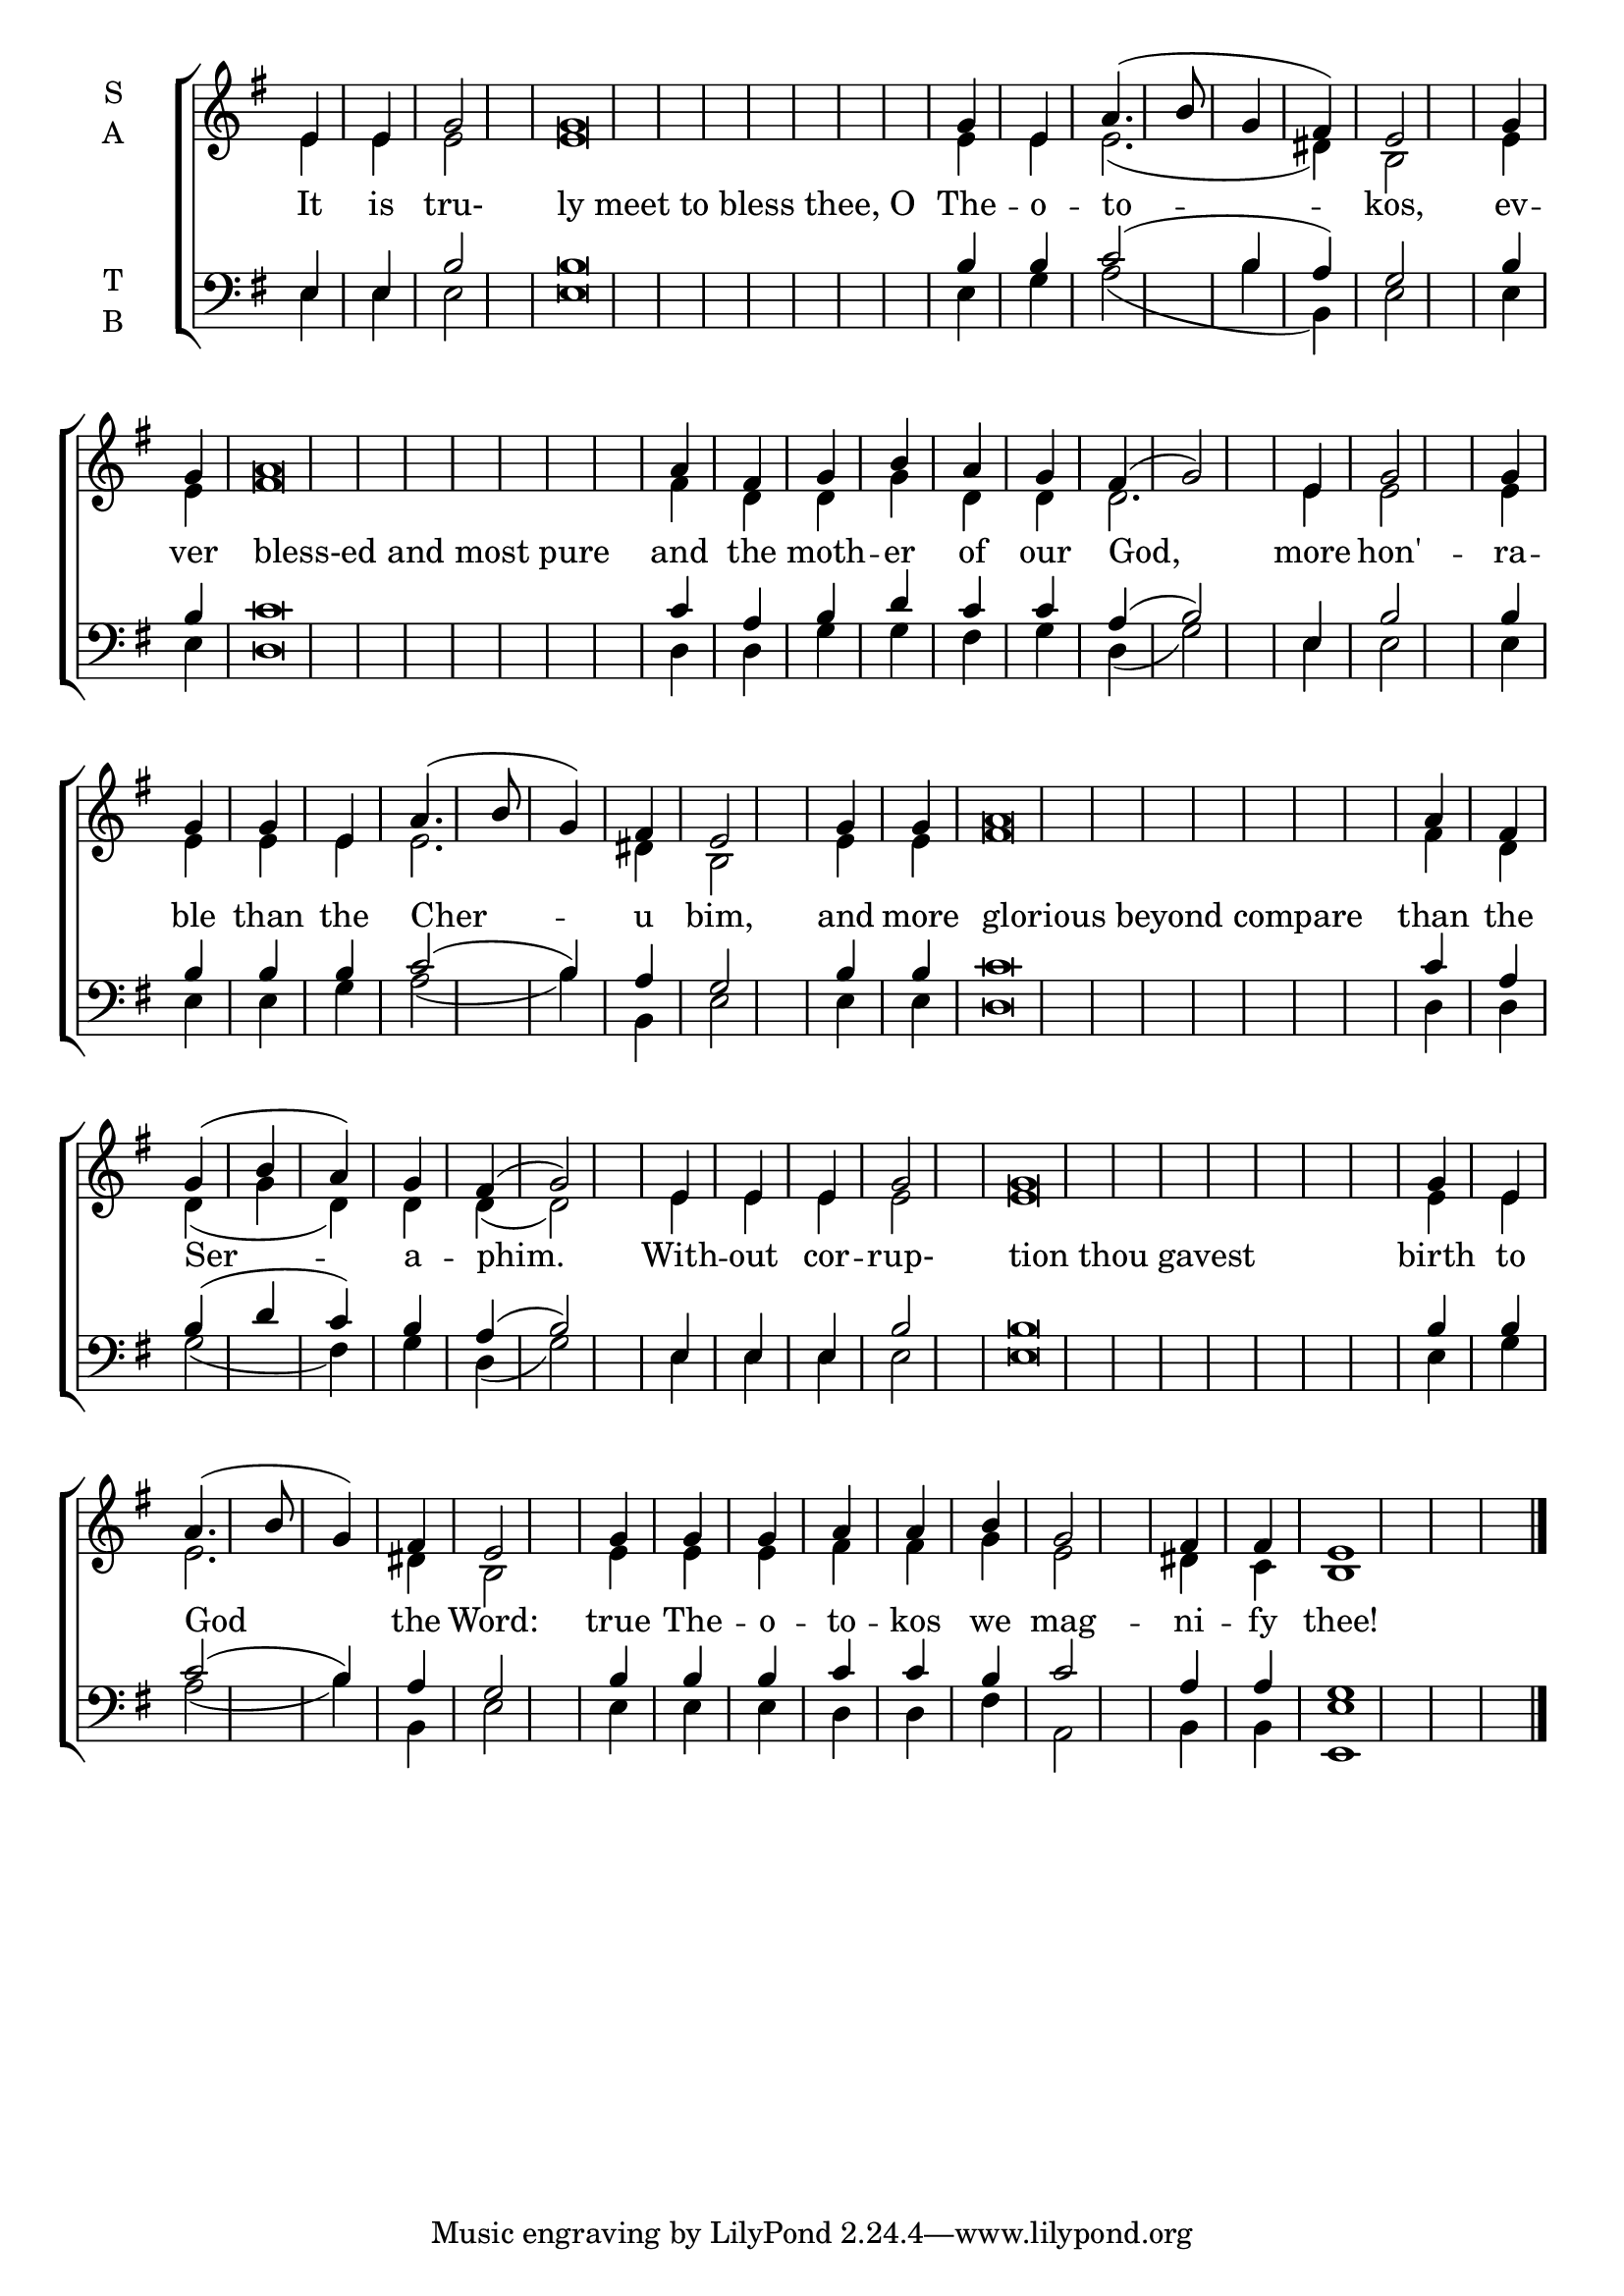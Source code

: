 \version "2.18.2"

% Provide an easy way to group a bunch of text together on a breve
% http://lilypond.org/doc/v2.18/Documentation/notation/working-with-ancient-music_002d_002dscenarios-and-solutions
recite = \once \override LyricText.self-alignment-X = #-1

\defineBarLine "invisible" #'("" "" "")
global = {
  \time 1/4 % Not used, Time_signature_engraver is removed from layout
  \key g \major
  \set Timing.defaultBarType = "invisible" %% Only put bar lines where I say
}

verseOne = \lyricmode {
  It is tru- \recite"ly meet to bless thee, O" The -- o -- to -- kos, \bar"|"
  ev -- ver \recite"bless-ed and most pure" and the moth -- er of our God, \bar"|"
  more hon' -- ra -- ble than the Cher -- u bim, \bar"|"
  and more \recite"glorious beyond compare" than the Ser -- a -- phim. \bar"|"
  With -- out cor -- rup- \recite"tion thou gavest" birth to God the Word: \bar"|"
  true The -- o -- to -- kos we mag -- ni -- fy thee!
}

soprano = \relative e' {
  % Ritardando spanning several notes use '\startTextSpan' and \stopTextSpan
  \override TextSpanner.bound-details.left.text = "rit."
  \global % Leave these here for key to display
  e4 e g2 g\breve g4 e a4.( b8 g4 fis) e2
  g4 g a\breve a4 fis g b a g fis( g2)
  e4 g2 g4 g g e a4.( b8 g4) fis e2
  g4 g a\breve a4 fis g( b a) g fis( g2)
  e4 e e g2 g\breve g4 e a4.( b8 g4) fis e2
  g4 g g a a b g2 fis4 fis e1 \bar"|."
}

alto = \relative e' {
  \global % Leave these here for key to display
  e4 e e2 e\breve e4 e e2.( dis4) b2
  e4 e fis\breve fis4 d d g d d d2.
  e4 e2 e4 e e e e2. dis4 b2
  e4 e fis\breve fis4 d d( g d) d d( d2)
  e4 e e e2 e\breve e4 e e2. dis4 b2
  e4 e e fis fis g e2 dis4 c b1
}

tenor = \relative e {
  \global % Leave these here for key to display
  e4 e b'2 b\breve b4 b c2( b4 a) g2
  b4 b c\breve c4 a b d c c a( b2)
  e,4 b'2 b4 b b b c2( b4) a g2
  b4 b c\breve c4 a4 b( d c) b a( b2)
  e,4 e e b'2 b\breve b4 b c2( b4) a g2
  b4 b b c c b c2 a4 a g1
}


bass = \relative c {
  \global % Leave these here for key to display
  e4 e e2 e\breve e4 g a2( b4 b,) e2
  e4 e d\breve d4 d g g fis g d( g2)
  e4 e2 e4 e e g a2( b4) b, e2
  e4 e d\breve d4 d g2( fis4) g d( g2)
  e4 e e e2 e\breve e4 g a2( b4) b,4 e2
  e4 e e d d fis a,2 b4 b <e e,>1
}

\score {
  \new ChoirStaff <<
    \new Staff \with {
      midiInstrument = "choir aahs"
      instrumentName = \markup \center-column { S A }
    } <<
      \new Voice = "soprano" { \voiceOne \soprano }
      \new Voice = "alto" { \voiceTwo \alto }
    >>
    \new Lyrics \with {
      \override VerticalAxisGroup #'staff-affinity = #CENTER
    } \lyricsto "soprano" \verseOne

    \new Staff \with {
      midiInstrument = "choir aahs"
      instrumentName = \markup \center-column { T B }
    } <<
      \clef bass
      \new Voice = "tenor" { \voiceOne \tenor }
      \new Voice = "bass" { \voiceTwo \bass }
    >>
  >>
  \layout {
    \context {
      \Staff
      \remove "Time_signature_engraver"
    }
    \context {
      \Score
      \omit BarNumber
    }
  }
  \midi { \tempo 4 = 150
          \context {
            \Voice
            \remove "Dynamic_performer"
    }
  }
}
